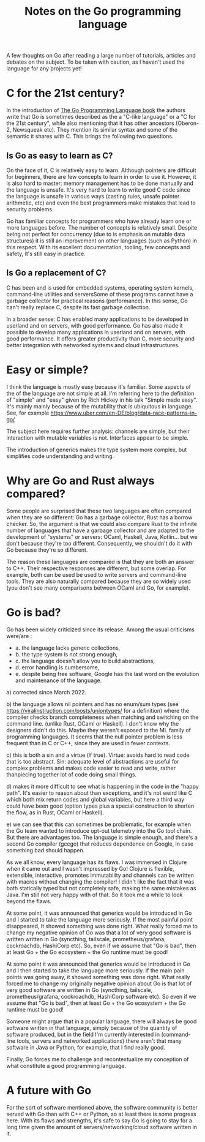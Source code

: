 #+TITLE: Notes on the Go programming language
#+TAGS: golang
#+CATEGORY: note

A few thoughts on Go after reading a large number of tutorials, articles and
debates on the subject. To be taken with caution, as I haven't
used the language for any projects yet!

* C for the 21st century?

In the introduction of [[https://www.gopl.io/][The Go Programming Language book]] the authors write that
Go is sometimes described as the a "C-like language" or a "C for the 21st
century", while also mentioning that it has other ancestors (Oberon-2, Newsqueak
etc). They mention its similar syntax and some of the semantic it shares with C.
This brings the following two questions.

** Is Go as easy to learn as C?

On the face of it, C is relatively easy to learn. Although pointers are
difficult for beginners, there are few concepts to learn in order to use it.
However, it is also hard to master: memory management has to be done manually
and the language is unsafe. It's very hard to learn to write good C code since
the language is unsafe in various ways (casting rules, unsafe pointer
arithmetic, etc) and even the best programmers make mistakes that lead to
security problems.

Go has familiar concepts for programmers who have already learn one or more
languages before. The number of concepts is relatively small. Despite being not
perfect for concurrency (due to is emphasis on mutable data structures) it is
still an improvement on other languages (such as Python) in this respect. With
its excellent documentation, tooling, few concepts and safety, it's still easy
in practice.

** Is Go a replacement of C?

C has been and is used for embedded systems, operating system kernels,
command-line utilities and serversSome of these programs cannot have a garbage
collector for practical reasons (performance). In this sense, Go can't really
replace C, despite its fast garbage collection.

In a broader sense: C has enabled many applications to be developed in userland
and on servers, with good performance. Go has also made it possible to develop
many applications in userland and on servers, with good performance. It offers
greater productivity than C, more security and better integration with networked
systems and cloud infrastructures.

* Easy or simple?


I think the language is mostly easy because it's familiar. Some aspects of the
of the language are not simple at all. I'm referring here to the definition of
"simple" and "easy" given by Rich Hickey in his talk "Simple made easy". It's
mainly mainly because of the mutability that is ubiquitous in language. See, for
example https://www.uber.com/en-DE/blog/data-race-patterns-in-go/

The subject here requires further analysis: channels are simple, but their
interaction with mutable variables is not. Interfaces appear to be simple.

The introduction of generics makes the type system more complex, but simplifies
code understanding and writing.

* Why are Go and Rust always compared?


Some people are surprised that these two languages are often compared when they
are so different: Go has a garbage collector, Rust has a borrow checker. So, the
argument is that we could also compare Rust to the infinite number of languages
that have a garbage collector and are adapted to the development of "systems" or
servers: OCaml, Haskell, Java, Kotlin... but we don't because they're too
different. Consequently, we shouldn't do it with Go because they're so
different.

The reason these languages are compared is that they are both an answer to C++.
Their respective responses are different, but some overlap. For example, both
can be used be used to write servers and command-line tools. They are also
naturally compared because they are so widely used (you don't see many
comparisons between OCaml and Go, for example).

* Go is bad?

Go has been widely criticized since its release. Among the usual criticisms
were/are :
- a. the language lacks generic collections,
- b. the type system is not strong enough,
- c. the language doesn't allow you to build abstractions,
- d. error handling is cumbersome,
- e. despite being free software, Google has the last word on the evolution and
  maintenance of the language.


a) corrected since March 2022.

b) the language allows nil pointers and has no enum/sum types (see
https://viralinstruction.com/posts/uniontypes/ for a definition) where the
compiler checks branch completeness when matching and switching on the command
line. (unlike Rust, OCaml or Haskell). I don't know why the designers didn't do
this. Maybe they weren't exposed to the ML family of programming languages. It
seems that the null pointer problem is less frequent than in C or C++, since
they are used in fewer contexts.

c) this is both a sin and a virtue (if true). Virtue: avoids hard to read code
that is too abstract. Sin: adequate level of abstractions are useful for complex
problems and makes code easier to read and write, rather thanpiecing together
lot of code doing small things.

d) makes it more difficult to see what is happening in the code in the "happy
path". It's easier to reason about than exceptions, and it's not weird like C
which both mix return codes and global variables, but here a third way could
have been good (option types plus a special construction to shorten the flow, as in
Rust, OCaml or Haskell).

e) we can see that this can sometimes be problematic, for example when the Go
team wanted to introduce opt-out telemetry into the Go tool chain. But there are
advantages too. The language is simple enough, and there's a second Go compiler
(gccgo) that reduces dependence on Google, in case something bad should happen.

As we all know, every language has its flaws. I was immersed in Clojure when it
came out and I wasn't impressed by Go! Clojure is flexible, extensible,
interactive, promotes immutability and channels can be written with macros
without changing the compiler! I didn't like the fact that it was both
statically typed but not completely safe, making the same mistakes as Java. I'm
still not very happy with of that. So it took me a while to look beyond the
flaws.

At some point, it was announced that generics would be introduced in Go and I
started to take the language more seriously. If the most painful point
disappeared, it showed something was done right. What really forced me to change
my negative opinion of Go was that a lot of very good software is written
written in Go (syncthing, tailscale, prometheus/grafana, cockroachdb, HashiCorp
etc). So, even if we assume that "Go is bad", then at least Go + the Go
ecosystem + the Go runtime must be good!

At some point it was announced that generics would be introduced in Go and I
then started to take the language more seriously. If the main pain points was
going away, it showed something was done right. What really forced me to change
my originally negative opinion about Go is that lot of very good software are
written in Go (syncthing, tailscale, prometheus/grafana, cockroachdb, HashiCorp
software etc). So even if we assume that "Go is bad", then at least Go + the Go
ecosystem + the Go runtime must be good!

Someone might argue that in a popular language, there will always be good
software written in that language, simply because of the quantity of software
produced, but in the field I'm currently interested in (command-line tools, servers and
networked applications) there aren't that many software in Java or Python, for
example, that I find really good.

Finally, Go forces me to challenge and recontextualize my conception of what
constitute a good programming language.

* A future with Go

For the sort of software mentioned above, the software community is better
served with Go than with C++ or Python, so at least there is some progress here.
With its flaws and strengths, it's safe to say Go is going to stay for a long
time given the amount of servers/networking/cloud software written in it.
